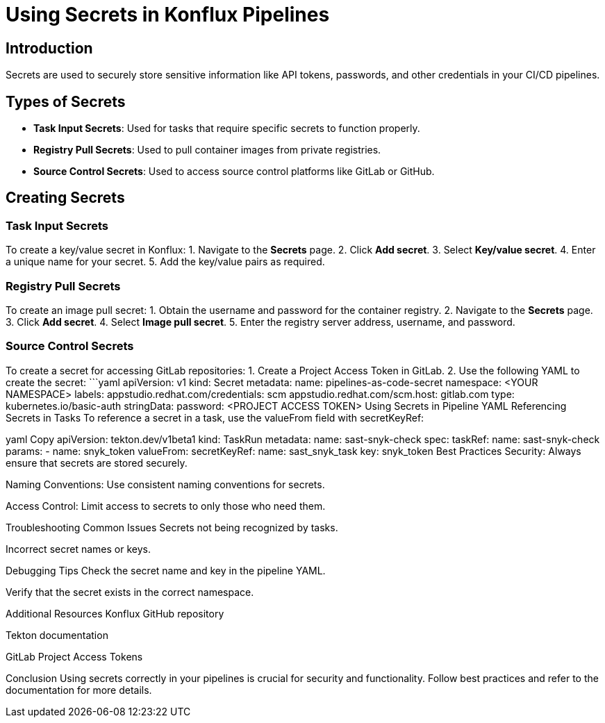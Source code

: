 # Using Secrets in Konflux Pipelines

## Introduction
Secrets are used to securely store sensitive information like API tokens, passwords, and other credentials in your CI/CD pipelines.

## Types of Secrets
- **Task Input Secrets**: Used for tasks that require specific secrets to function properly.
- **Registry Pull Secrets**: Used to pull container images from private registries.
- **Source Control Secrets**: Used to access source control platforms like GitLab or GitHub.

## Creating Secrets
### Task Input Secrets
To create a key/value secret in Konflux:
1. Navigate to the **Secrets** page.
2. Click **Add secret**.
3. Select **Key/value secret**.
4. Enter a unique name for your secret.
5. Add the key/value pairs as required.

### Registry Pull Secrets
To create an image pull secret:
1. Obtain the username and password for the container registry.
2. Navigate to the **Secrets** page.
3. Click **Add secret**.
4. Select **Image pull secret**.
5. Enter the registry server address, username, and password.

### Source Control Secrets
To create a secret for accessing GitLab repositories:
1. Create a Project Access Token in GitLab.
2. Use the following YAML to create the secret:
   ```yaml
   apiVersion: v1
   kind: Secret
   metadata:
     name: pipelines-as-code-secret
     namespace: <YOUR NAMESPACE>
     labels:
       appstudio.redhat.com/credentials: scm
       appstudio.redhat.com/scm.host: gitlab.com
   type: kubernetes.io/basic-auth
   stringData:
     password: <PROJECT ACCESS TOKEN>
Using Secrets in Pipeline YAML
Referencing Secrets in Tasks
To reference a secret in a task, use the valueFrom field with secretKeyRef:

yaml
Copy
apiVersion: tekton.dev/v1beta1
kind: TaskRun
metadata:
  name: sast-snyk-check
spec:
  taskRef:
    name: sast-snyk-check
  params:
    - name: snyk_token
      valueFrom:
        secretKeyRef:
          name: sast_snyk_task
          key: snyk_token
Best Practices
Security: Always ensure that secrets are stored securely.

Naming Conventions: Use consistent naming conventions for secrets.

Access Control: Limit access to secrets to only those who need them.

Troubleshooting
Common Issues
Secrets not being recognized by tasks.

Incorrect secret names or keys.

Debugging Tips
Check the secret name and key in the pipeline YAML.

Verify that the secret exists in the correct namespace.

Additional Resources
Konflux GitHub repository

Tekton documentation

GitLab Project Access Tokens

Conclusion
Using secrets correctly in your pipelines is crucial for security and functionality. Follow best practices and refer to the documentation for more details.